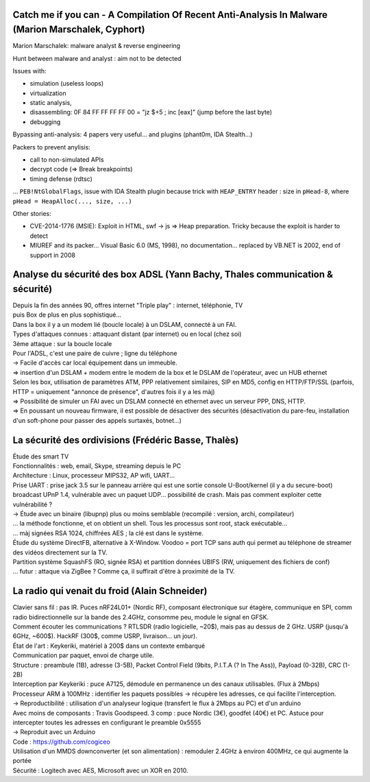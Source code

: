 Catch me if you can - A Compilation Of Recent Anti-Analysis In Malware (Marion Marschalek, Cyphort)
---------------------------------------------------------------------------------------------------
Marion Marschalek: malware analyst & reverse engineering

Hunt between malware and analyst : aim not to be detected

Issues with:

- simulation (useless loops)
- virtualization
- static analysis,
- disassembling: 0F 84 FF FF FF FF 00 = "jz $+5 ; inc [eax]" (jump before the last byte)
- debugging

Bypassing anti-analysis: 4 papers very useful... and plugins (phant0m, IDA Stealth...)

Packers to prevent anylisis:

- call to non-simulated APIs
- decrypt code (=> Break breakpoints)
- timing defense (rdtsc)

... ``PEB!NtGlobalFlags``, issue with IDA Stealth plugin because trick with ``HEAP_ENTRY`` header : size in ``pHead-8``, where ``pHead = HeapAlloc(..., size, ...)``

Other stories:

- CVE-2014-1776 (MSIE): Exploit in HTML, swf -> js => Heap preparation. Tricky because the exploit is harder to detect
- MIUREF and its packer... Visual Basic 6.0 (MS, 1998), no documentation... replaced by VB.NET is 2002, end of support in 2008


Analyse du sécurité des box ADSL (Yann Bachy, Thales communication & sécurité)
------------------------------------------------------------------------------
| Depuis la fin des années 90, offres internet "Triple play" : internet, téléphonie, TV
| puis Box de plus en plus sophistiqué...
| Dans la box il y a un modem lié (boucle locale) à un DSLAM, connecté à un FAI.

| Types d'attaques connues : attaquant distant (par internet) ou en local (chez soi)
| 3ème attaque : sur la boucle locale
| Pour l'ADSL, c'est une paire de cuivre ; ligne du téléphone
| -> Facile d'accès car local équipement dans un immeuble.
| => insertion d'un DSLAM + modem entre le modem de la box et le DSLAM de l'opérateur, avec un HUB ethernet

| Selon les box, utilisation de paramètres ATM, PPP relativement similaires, SIP en MD5, config en HTTP/FTP/SSL (parfois, HTTP = uniquement "annonce de présence", d'autres fois il y a les màj)
| => Possibilité de simuler un FAI avec un DSLAM connecté en ethernet avec un serveur PPP, DNS, HTTP.
| => En poussant un nouveau firmware, il est possible de désactiver des sécurités (désactivation du pare-feu, installation d'un soft-phone pour passer des appels surtaxés, botnet...)


La sécurité des ordivisions (Frédéric Basse, Thalès)
----------------------------------------------------
| Étude des smart TV
| Fonctionnalités : web, email, Skype, streaming depuis le PC
| Architecture : Linux, processeur MIPS32, AP wifi, UART...

| Prise UART : prise jack 3.5 sur le panneau arrière qui est une sortie console U-Boot/kernel (il y a du secure-boot)

| broadcast UPnP 1.4, vulnérable avec un paquet UDP... possibilité de crash. Mais pas comment exploiter cette vulnérabilité ?
| -> Étude avec un binaire (libupnp) plus ou moins semblable (recompilé : version, archi, compilateur)
| ... la méthode fonctionne, et on obtient un shell. Tous les processus sont root, stack exécutable...
| ... màj signées RSA 1024, chiffrées AES ; la clé est dans le système.

| Étude du système DirectFB, alternative à X-Window. Voodoo = port TCP sans auth qui permet au téléphone de streamer des vidéos directement sur la TV.
| Partition système SquashFS (RO, signée RSA) et partition données UBIFS (RW, uniquement des fichiers de conf)
| ... futur : attaque via ZigBee ? Comme ça, il suffirait d'être à proximité de la TV.


La radio qui venait du froid (Alain Schneider)
----------------------------------------------

| Clavier sans fil : pas IR. Puces nRF24L01+ (Nordic RF), composant électronique sur étagère, communique en SPI, comm radio bidirectionnelle sur la bande des 2.4GHz, consomme peu, module le signal en GFSK.
| Comment écouter les communications ? RTLSDR (radio logicielle, ~20$), mais pas au dessus de 2 GHz. USRP (jusqu'à 6GHz, ~600$). HackRF (300$, comme USRP, livraison... un jour).
| État de l'art : Keykeriki, matériel à 200$ dans un contexte embarqué

| Communication par paquet, envoi de charge utile.
| Structure : preambule (1B), adresse (3-5B), Packet Control Field (9bits, P.I.T.A (? In The Ass)), Payload (0-32B), CRC (1-2B)

| Interception par Keykeriki : puce A7125, démodule en permanence un des canaux utilisables. (Flux à 2Mbps)
| Processeur ARM à 100MHz : identifier les paquets possibles -> récupère les adresses, ce qui facilite l'interception.
| -> Reproductibilité : utilisation d'un analyseur logique (transfert le flux à 2Mbps au PC) et d'un arduino

| Avec moins de composants : Travis Goodspeed. 3 comp : puce Nordic (3€), goodfet (40€) et PC. Astuce pour intercepter toutes les adresses en configurant le preamble 0x5555
| -> Reproduit avec un Arduino

| Code : https://github.com/cogiceo

| Utilisation d'un MMDS downconverter (et son alimentation) : remoduler 2.4GHz à environ 400MHz, ce qui augmente la portée

| Sécurité : Logitech avec AES, Microsoft avec un XOR en 2010.
